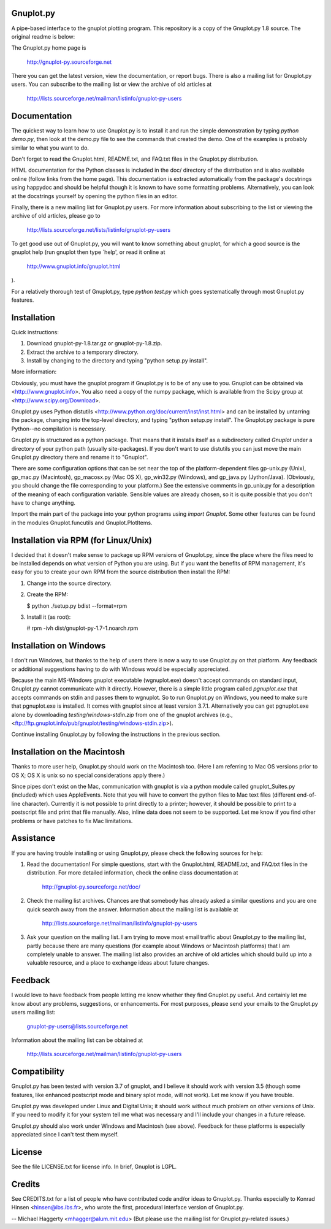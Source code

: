 Gnuplot.py
-----------
A pipe-based interface to the gnuplot plotting program. This repository is a
copy of the Gnuplot.py 1.8 source. The original readme is below:

The Gnuplot.py home page is

    http://gnuplot-py.sourceforge.net

There you can get the latest version, view the documentation, or
report bugs.  There is also a mailing list for Gnuplot.py users.  You
can subscribe to the mailing list or view the archive of old articles
at

    http://lists.sourceforge.net/mailman/listinfo/gnuplot-py-users


Documentation
-------------

The quickest way to learn how to use Gnuplot.py is to install it and
run the simple demonstration by typing `python demo.py`, then look at
the demo.py file to see the commands that created the demo.  One of
the examples is probably similar to what you want to do.

Don't forget to read the Gnuplot.html, README.txt, and FAQ.txt files
in the Gnuplot.py distribution.

HTML documentation for the Python classes is included in the doc/
directory of the distribution and is also available online (follow
links from the home page).  This documentation is extracted
automatically from the package's docstrings using happydoc and should
be helpful though it is known to have some formatting problems.
Alternatively, you can look at the docstrings yourself by opening the
python files in an editor.

Finally, there is a new mailing list for Gnuplot.py users.  For more
information about subscribing to the list or viewing the archive of
old articles, please go to

     http://lists.sourceforge.net/lists/listinfo/gnuplot-py-users

To get good use out of Gnuplot.py, you will want to know something
about gnuplot, for which a good source is the gnuplot help (run
gnuplot then type `help', or read it online at

    http://www.gnuplot.info/gnuplot.html

).

For a relatively thorough test of Gnuplot.py, type `python test.py`
which goes systematically through most Gnuplot.py features.


Installation
------------

Quick instructions:

1. Download gnuplot-py-1.8.tar.gz or gnuplot-py-1.8.zip.

2. Extract the archive to a temporary directory.

3. Install by changing to the directory and typing "python setup.py
   install".

More information:

Obviously, you must have the gnuplot program if Gnuplot.py is to be of
any use to you.  Gnuplot can be obtained via
<http://www.gnuplot.info>.  You also need a copy of the numpy package, which
is available from the Scipy group at <http://www.scipy.org/Download>.

Gnuplot.py uses Python distutils
<http://www.python.org/doc/current/inst/inst.html> and can be
installed by untarring the package, changing into the top-level
directory, and typing "python setup.py install".  The Gnuplot.py
package is pure Python--no compilation is necessary.

Gnuplot.py is structured as a python package.  That means that it
installs itself as a subdirectory called `Gnuplot` under a directory
of your python path (usually site-packages).  If you don't want to use
distutils you can just move the main Gnuplot.py directory there and
rename it to "Gnuplot".

There are some configuration options that can be set near the top of
the platform-dependent files gp-unix.py (Unix), gp_mac.py (Macintosh),
gp_macosx.py (Mac OS X), gp_win32.py (Windows), and gp_java.py
(Jython/Java).  (Obviously, you should change the file corresponding
to your platform.)  See the extensive comments in gp_unix.py for a
description of the meaning of each configuration variable.  Sensible
values are already chosen, so it is quite possible that you don't have
to change anything.

Import the main part of the package into your python programs using
`import Gnuplot`.  Some other features can be found in the modules
Gnuplot.funcutils and Gnuplot.PlotItems.


Installation via RPM (for Linux/Unix)
-------------------------------------

I decided that it doesn't make sense to package up RPM versions of
Gnuplot.py, since the place where the files need to be installed
depends on what version of Python you are using.  But if you want the
benefits of RPM management, it's easy for you to create your own RPM
from the source distribution then install the RPM:

1. Change into the source directory.

2. Create the RPM:

   $ python ./setup.py bdist --format=rpm

3. Install it (as root):

   # rpm -ivh dist/gnuplot-py-1.7-1.noarch.rpm


Installation on Windows
-----------------------

I don't run Windows, but thanks to the help of users there is now a
way to use Gnuplot.py on that platform.  Any feedback or additional
suggestions having to do with Windows would be especially appreciated.

Because the main MS-Windows gnuplot executable (wgnuplot.exe) doesn't
accept commands on standard input, Gnuplot.py cannot communicate with
it directly.  However, there is a simple little program called
`pgnuplot.exe` that accepts commands on stdin and passes them to
wgnuplot.  So to run Gnuplot.py on Windows, you need to make sure that
pgnuplot.exe is installed.  It comes with gnuplot since at least
version 3.7.1.  Alternatively you can get pgnuplot.exe alone by
downloading `testing/windows-stdin.zip` from one of the gnuplot
archives (e.g.,
<ftp://ftp.gnuplot.info/pub/gnuplot/testing/windows-stdin.zip>).

Continue installing Gnuplot.py by following the instructions in the
previous section.


Installation on the Macintosh
-----------------------------

Thanks to more user help, Gnuplot.py should work on the Macintosh too.
(Here I am referring to Mac OS versions prior to OS X; OS X is unix so
no special considerations apply there.)

Since pipes don't exist on the Mac, communication with gnuplot is via
a python module called gnuplot_Suites.py (included) which uses
AppleEvents.  Note that you will have to convert the python files to
Mac text files (different end-of-line character).  Currently it is not
possible to print directly to a printer; however, it should be
possible to print to a postscript file and print that file manually.
Also, inline data does not seem to be supported.  Let me know if you
find other problems or have patches to fix Mac limitations.


Assistance
----------

If you are having trouble installing or using Gnuplot.py, please check
the following sources for help:

1. Read the documentation!  For simple questions, start with the
   Gnuplot.html, README.txt, and FAQ.txt files in the distribution.
   For more detailed information, check the online class documentation
   at

       http://gnuplot-py.sourceforge.net/doc/

2. Check the mailing list archives.  Chances are that somebody has
   already asked a similar questions and you are one quick search away
   from the answer.  Information about the mailing list is available
   at

       http://lists.sourceforge.net/mailman/listinfo/gnuplot-py-users

3. Ask your question on the mailing list.  I am trying to move most
   email traffic about Gnuplot.py to the mailing list, partly because
   there are many questions (for example about Windows or Macintosh
   platforms) that I am completely unable to answer.  The mailing list
   also provides an archive of old articles which should build up into
   a valuable resource, and a place to exchange ideas about future
   changes.


Feedback
--------

I would love to have feedback from people letting me know whether they
find Gnuplot.py useful.  And certainly let me know about any problems,
suggestions, or enhancements.  For most purposes, please send your
emails to the Gnuplot.py users mailing list:

    gnuplot-py-users@lists.sourceforge.net

Information about the mailing list can be obtained at

    http://lists.sourceforge.net/mailman/listinfo/gnuplot-py-users


Compatibility
-------------

Gnuplot.py has been tested with version 3.7 of gnuplot, and I believe
it should work with version 3.5 (though some features, like enhanced
postscript mode and binary splot mode, will not work).  Let me know if
you have trouble.

Gnuplot.py was developed under Linux and Digital Unix; it should work
without much problem on other versions of Unix.  If you need to modify
it for your system tell me what was necessary and I'll include your
changes in a future release.

Gnuplot.py should also work under Windows and Macintosh (see above).
Feedback for these platforms is especially appreciated since I can't
test them myself.


License
-------

See the file LICENSE.txt for license info.  In brief, Gnuplot is LGPL.


Credits
-------

See CREDITS.txt for a list of people who have contributed code and/or
ideas to Gnuplot.py.  Thanks especially to Konrad Hinsen
<hinsen@ibs.ibs.fr>, who wrote the first, procedural interface version
of Gnuplot.py.


--
Michael Haggerty
<mhagger@alum.mit.edu>
(But please use the mailing list for Gnuplot.py-related issues.)

